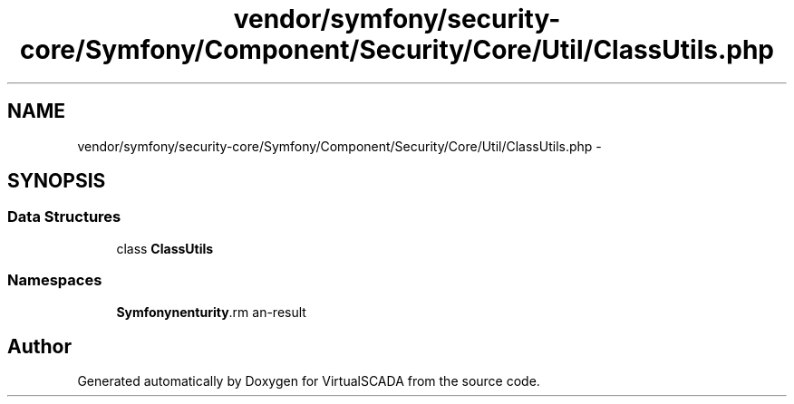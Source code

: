 .TH "vendor/symfony/security-core/Symfony/Component/Security/Core/Util/ClassUtils.php" 3 "Tue Apr 14 2015" "Version 1.0" "VirtualSCADA" \" -*- nroff -*-
.ad l
.nh
.SH NAME
vendor/symfony/security-core/Symfony/Component/Security/Core/Util/ClassUtils.php \- 
.SH SYNOPSIS
.br
.PP
.SS "Data Structures"

.in +1c
.ti -1c
.RI "class \fBClassUtils\fP"
.br
.in -1c
.SS "Namespaces"

.in +1c
.ti -1c
.RI " \fBSymfony\\Component\\Security\\Core\\Util\fP"
.br
.in -1c
.SH "Author"
.PP 
Generated automatically by Doxygen for VirtualSCADA from the source code\&.

